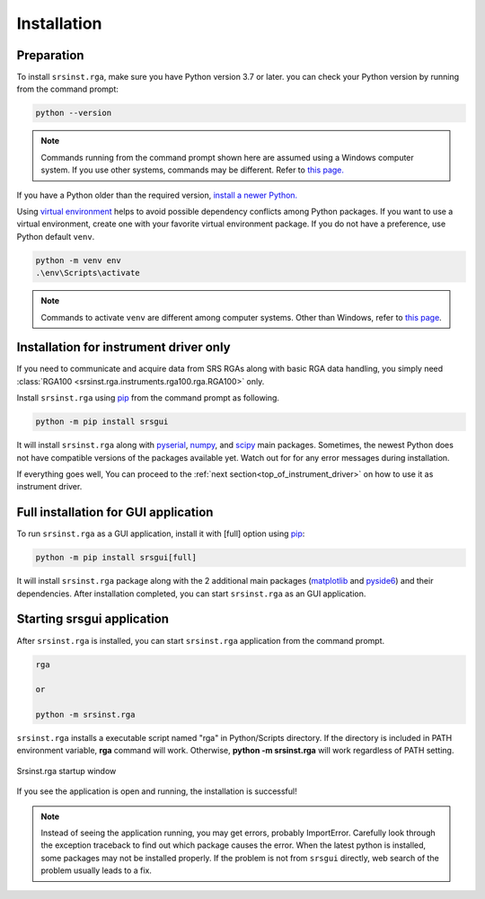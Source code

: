 
Installation
=============

Preparation
------------

To install ``srsinst.rga``,  make sure you have Python version 3.7 or later.
you can check your Python version by running from the command prompt:

.. code-block::

    python --version

.. note::

    Commands running from the command prompt shown here are assumed using
    a Windows computer system. If you use other systems, commands may be
    different. Refer to `this page. <install-packages_>`_

If you have a Python older than the required version,
`install a newer Python. <install-python_>`_

Using `virtual environment <virtual-environment_>`_ helps to avoid possible dependency
conflicts among Python packages. If you want to use a virtual environment, create one with
your favorite virtual environment package. If you do not have a preference,
use Python default ``venv``.

.. code-block::

    python -m venv env
    .\env\Scripts\activate

.. note::
    Commands to activate ``venv`` are different among computer systems. Other than Windows, refer to
    `this page <venv_>`_.

Installation for instrument driver only
----------------------------------------------

If you need to communicate and acquire data from SRS RGAs along with
basic RGA data handling, you simply need
:class:`RGA100 <srsinst.rga.instruments.rga100.rga.RGA100>` only.

Install ``srsinst.rga`` using pip_ from the command prompt as following.

.. code-block::

    python -m pip install srsgui

It will install ``srsinst.rga`` along with pyserial_, numpy_, and scipy_ main packages.
Sometimes, the newest Python does not have compatible versions of the packages available yet.
Watch out for for any error messages during installation.

If everything goes well, You can proceed to the :ref:`next section<top_of_instrument_driver>`
on how to use it as instrument driver.

Full installation for GUI application
--------------------------------------------

To run ``srsinst.rga`` as a GUI application, install it with [full] option using pip_:

.. code-block::

    python -m pip install srsgui[full]

It will install ``srsinst.rga`` package along with
the 2 additional main packages (matplotlib_ and pyside6_) and their dependencies.
After installation completed, you can start ``srsinst.rga`` as an GUI application.

Starting srsgui application
----------------------------

After ``srsinst.rga`` is installed, you can start ``srsinst.rga`` application from the command prompt.

.. code-block::

    rga

    or

    python -m srsinst.rga

``srsinst.rga`` installs a executable script named "rga" in Python/Scripts directory.
If the directory is included in PATH environment variable, **rga** command will work.
Otherwise, **python -m srsinst.rga** will work regardless of PATH setting.

.. _top-of-initial-screen-capture:

.. figure:: ./_static/image/initial-screen-capture.png
    :align: center
    :scale: 75 %
    :figclass: align-center

    Srsinst.rga startup window

If you see the application is open and running, the installation is successful!

.. note::
    Instead of seeing the application running, you may get errors, probably ImportError.
    Carefully look through the exception traceback to find out which package causes the error.
    When the latest python is installed, some packages may not be installed properly. If the problem
    is not from ``srsgui`` directly, web search of the problem usually leads to a fix.


.. _install-packages: https://packaging.python.org/en/latest/tutorials/installing-packages/
.. _install-python: https://www.python.org/
.. _virtual-environment: https://realpython.com/python-virtual-environments-a-primer/
.. _venv: https://packaging.python.org/en/latest/guides/installing-using-pip-and-virtual-environments/
.. _pip: https://realpython.com/what-is-pip/
.. _pyserial: https://pyserial.readthedocs.io/en/latest/pyserial.html
.. _numpy: https://numpy.org/doc/stable/user/whatisnumpy.html
.. _scipy: https://docs.scipy.org/doc/scipy/tutorial/general.html
.. _matplotlib: https://matplotlib.org/stable/tutorials/introductory/quick_start.html
.. _pyside6: https://wiki.qt.io/Qt_for_Python
